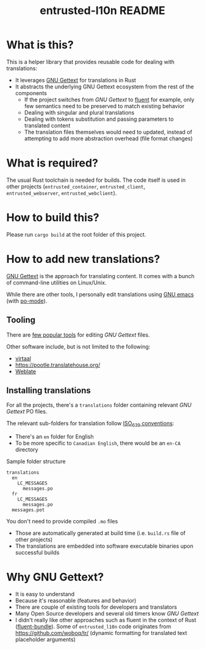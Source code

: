 #+TITLE: entrusted-l10n README

* What is this?

This is a helper library that provides reusable code for dealing with translations:
- It leverages [[https://www.gnu.org/software/gettext/][GNU Gettext]] for translations in Rust
- It abstracts the underlying GNU Gettext ecosystem from the rest of the components
  - If the project switches from /GNU Gettext/ to [[https://projectfluent.org/][fluent]] for example, only few semantics need to be preserved to match existing behavior
  - Dealing with singular and plural translations
  - Dealing with tokens substitution and passing parameters to translated content
  - The translation files themselves would need to updated, instead of attempting to add more abstraction overhead (file format changes)

* What is required?

The usual Rust toolchain is needed for builds. The code itself is used in other projects (=entrusted_container=, =entrusted_client=, =entrusted_webserver=, =entrusted_webclient=).

* How to build this?

Please run =cargo build= at the root folder of this project.

* How to add new translations?

[[https://www.gnu.org/software/gettext/][GNU Gettext]] is the approach for translating content. It comes with a bunch of command-line utilities on Linux/Unix.

While there are other tools, I personally edit translations using [[https://www.gnu.org/software/emacs/][GNU emacs]] (with [[https://www.emacswiki.org/emacs/PoMode][po-mode]]).

** Tooling

There are [[https://www.gnu.org/software/trans-coord/manual/web-trans/html_node/PO-Editors.html][few popular tools]] for editing /GNU Gettext/ files.

Other software include, but is not limited to the following:
- [[https://virtaal.translatehouse.org/][virtaal]]
- [[https://pootle.translatehouse.org/]]
- [[https://docs.weblate.org/no/latest/devel/gettext.html][Weblate]]
  
** Installing translations

For all the projects, there's a =translations= folder containing relevant /GNU Gettext/ PO files.

The relevant sub-folders for translation follow [[https://en.wikipedia.org/wiki/List_of_ISO_639-1_codes][ISO_639 conventions]]:
- There's an =en= folder for English
- To be more specific to =Canadian English=, there would be an =en-CA= directory

Sample folder structure

#+begin_src text
  translations
    en
      LC_MESSAGES
        messages.po
    fr
      LC_MESSAGES
        messages.po
    messages.pot
#+end_src

You don't need to provide compiled =.mo= files
- Those are automatically generated at build time (i.e. =build.rs= file of other projects)
- The translations are embedded into software executable binaries upon successful builds

* Why GNU Gettext?

- It is easy to understand
- Because it's reasonable (features and behavior)
- There are couple of existing tools for developers and translators
- Many Open Source developers and several old timers know /GNU Gettext/
- I didn't really like other approaches such as fluent in the context of Rust ([[https://docs.rs/fluent-bundle/0.15.2/fluent_bundle/][fluent-bundle]]). Some of =entrusted_l10n= code originates from https://github.com/woboq/tr/ (dynamic formatting for translated text placeholder arguments)

